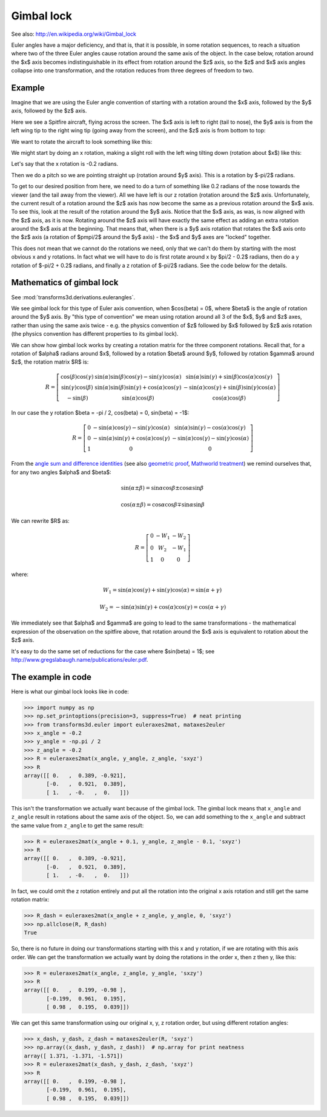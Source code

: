 .. _gimbal-lock:

###########
Gimbal lock
###########

See also: http://en.wikipedia.org/wiki/Gimbal_lock

Euler angles have a major deficiency, and that is, that it is possible,
in some rotation sequences, to reach a situation where two of the three
Euler angles cause rotation around the same axis of the object.  In the
case below, rotation around the $x$ axis becomes indistinguishable in
its effect from rotation around the $z$ axis, so the $z$ and $x$ axis
angles collapse into one transformation, and the rotation reduces from
three degrees of freedom to two.

*******
Example
*******

Imagine that we are using the Euler angle convention of starting with a
rotation around the $x$ axis, followed by the $y$ axis, followed by the
$z$ axis.

Here we see a Spitfire aircraft, flying across the screen.  The $x$ axis
is left to right (tail to nose), the $y$ axis is from the left wing tip
to the right wing tip (going away from the screen), and the $z$ axis is
from bottom to top:

.. image:: images/spitfire_0.png

We want to rotate the aircraft to look something like this:

.. image:: images/spitfire_hoped.png

We might start by doing an x rotation, making a slight roll with the left wing
tilting down (rotation about $x$) like this:

.. image:: images/spitfire_x.png

Let's say that the x rotation is -0.2 radians.

Then we do a pitch so we are pointing straight up (rotation around $y$ axis).
This is a rotation by $-\pi/2$ radians.

.. image:: images/spitfire_y.png

To get to our desired position from here, we need to do a turn of something
like 0.2 radians of the nose towards the viewer (and the tail away from the
viewer).  All we have left is our z rotation (rotation around the $z$ axis.
Unfortunately, the current result of a rotation around the $z$ axis has now
become the same as a previous rotation around the $x$ axis.  To see this, look
at the result of the rotation around the $y$ axis.  Notice that the $x$ axis,
as was, is now aligned with the $z$ axis, as it is now.  Rotating around the
$z$ axis will have exactly the same effect as adding an extra rotation around
the $x$ axis at the beginning.  That means that, when there is a $y$ axis
rotation that rotates the $x$ axis onto the $z$ axis (a rotation of $\pm\pi/2$
around the $y$ axis) - the $x$ and $y$ axes are "locked" together.

This does not mean that we cannot do the rotations we need, only that we can't
do them by starting with the most obvious x and y rotations.  In fact what we
will have to do is first rotate around x by $\pi/2 - 0.2$ radians, then do
a y rotation of $-\pi/2 + 0.2$ radians, and finally a z rotation of $-\pi/2$
radians.  See the code below for the details.

**************************
Mathematics of gimbal lock
**************************

See :mod:`transforms3d.derivations.eulerangles`.

We see gimbal lock for this type of Euler axis convention, when
$\cos(\beta) = 0$, where $\beta$ is the angle of rotation around the $y$
axis.  By "this type of convention" we mean using rotation around all 3
of the $x$, $y$ and $z$ axes, rather than using the same axis twice -
e.g. the physics convention of $z$ followed by $x$ followed by $z$ axis
rotation (the physics convention has different properties to its gimbal
lock).

We can show how gimbal lock works by creating a rotation matrix for the
three component rotations. Recall that, for a rotation of $\alpha$
radians around $x$, followed by a rotation $\beta$ around $y$, followed
by rotation $\gamma$ around $z$, the rotation matrix $R$ is:

.. math::

    R = \left[\begin{matrix}\cos{\left (\beta \right )} \cos{\left (\gamma \right )} & \sin{\left (\alpha \right )} \sin{\left (\beta \right )} \cos{\left (\gamma \right )} - \sin{\left (\gamma \right )} \cos{\left (\alpha \right )} & \sin{\left (\alpha \right )} \sin{\left (\gamma \right )} + \sin{\left (\beta \right )} \cos{\left (\alpha \right )} \cos{\left (\gamma \right )}\\\sin{\left (\gamma \right )} \cos{\left (\beta \right )} & \sin{\left (\alpha \right )} \sin{\left (\beta \right )} \sin{\left (\gamma \right )} + \cos{\left (\alpha \right )} \cos{\left (\gamma \right )} & - \sin{\left (\alpha \right )} \cos{\left (\gamma \right )} + \sin{\left (\beta \right )} \sin{\left (\gamma \right )} \cos{\left (\alpha \right )}\\- \sin{\left (\beta \right )} & \sin{\left (\alpha \right )} \cos{\left (\beta \right )} & \cos{\left (\alpha \right )} \cos{\left (\beta \right )}\end{matrix}\right]

In our case the y rotation $\beta = -\pi / 2, \cos(\beta) = 0, \sin(\beta) =
-1$:

.. math::

    R = \left[\begin{matrix}0 & - \sin{\left (\alpha \right )} \cos{\left (\gamma \right )} - \sin{\left (\gamma \right )} \cos{\left (\alpha \right )} & \sin{\left (\alpha \right )} \sin{\left (\gamma \right )} - \cos{\left (\alpha \right )} \cos{\left (\gamma \right )}\\0 & - \sin{\left (\alpha \right )} \sin{\left (\gamma \right )} + \cos{\left (\alpha \right )} \cos{\left (\gamma \right )} & - \sin{\left (\alpha \right )} \cos{\left (\gamma \right )} - \sin{\left (\gamma \right )} \cos{\left (\alpha \right )}\\1 & 0 & 0\end{matrix}\right]

From the `angle sum and difference identities
<http://en.wikipedia.org/wiki/List_of_trigonometric_identities#Angle_sum_and_difference_identities>`_
(see also `geometric proof
<http://www.themathpage.com/atrig/sum-proof.htm>`_, `Mathworld treatment
<http://mathworld.wolfram.com/TrigonometricAdditionFormulas.html>`_) we
remind ourselves that, for any two angles $\alpha$ and $\beta$:

.. math::

   \sin(\alpha \pm \beta) = \sin \alpha \cos \beta \pm \cos \alpha \sin \beta \,

   \cos(\alpha \pm \beta) = \cos \alpha \cos \beta \mp \sin \alpha \sin \beta

We can rewrite $R$ as:

.. math::

    R = \left[\begin{matrix}0 & - W_{1} & - W_{2}\\0 & W_{2} & - W_{1}\\1 & 0 & 0\end{matrix}\right]

where:

.. math::

    W_1 = \sin{\left (\alpha \right )} \cos{\left (\gamma \right )} +
    \sin{\left (\gamma \right )} \cos{\left (\alpha \right )}
    = \sin(\alpha + \gamma) \,

    W_2 = - \sin{\left (\alpha \right )} \sin{\left (\gamma \right )} +
    \cos{\left (\alpha \right )} \cos{\left (\gamma \right )}
    = \cos(\alpha + \gamma)

We immediately see that $\alpha$ and $\gamma$ are going to lead to the same
transformations - the mathematical expression of the observation on the
spitfire above, that rotation around the $x$ axis is equivalent to rotation
about the $z$ axis.

It's easy to do the same set of reductions for the case where $\sin(\beta) =
1$; see http://www.gregslabaugh.name/publications/euler.pdf.

*******************
The example in code
*******************

Here is what our gimbal lock looks like in code:

>>> import numpy as np
>>> np.set_printoptions(precision=3, suppress=True)  # neat printing
>>> from transforms3d.euler import euleraxes2mat, mataxes2euler
>>> x_angle = -0.2
>>> y_angle = -np.pi / 2
>>> z_angle = -0.2
>>> R = euleraxes2mat(x_angle, y_angle, z_angle, 'sxyz')
>>> R
array([[ 0.   ,  0.389, -0.921],
       [-0.   ,  0.921,  0.389],
       [ 1.   , -0.   ,  0.   ]])

This isn't the transformation we actually want because of the gimbal lock.
The gimbal lock means that ``x_angle`` and ``z_angle`` result in rotations
about the same axis of the object.  So, we can add something to the
``x_angle`` and subtract the same value from ``z_angle`` to get the same
result:

>>> R = euleraxes2mat(x_angle + 0.1, y_angle, z_angle - 0.1, 'sxyz')
>>> R
array([[ 0.   ,  0.389, -0.921],
       [-0.   ,  0.921,  0.389],
       [ 1.   , -0.   ,  0.   ]])

In fact, we could omit the z rotation entirely and put all the rotation into
the original x axis rotation and still get the same rotation matrix:

>>> R_dash = euleraxes2mat(x_angle + z_angle, y_angle, 0, 'sxyz')
>>> np.allclose(R, R_dash)
True

So, there is no future in doing our transformations starting with this x and
y rotation, if we are rotating with this axis order.  We can get the
transformation we actually want by doing the rotations in the order x, then z
then y, like this:

>>> R = euleraxes2mat(x_angle, z_angle, y_angle, 'sxzy')
>>> R
array([[ 0.   ,  0.199, -0.98 ],
       [-0.199,  0.961,  0.195],
       [ 0.98 ,  0.195,  0.039]])

We can get this same transformation using our original x, y, z rotation order,
but using different rotation angles:

>>> x_dash, y_dash, z_dash = mataxes2euler(R, 'sxyz')
>>> np.array((x_dash, y_dash, z_dash))  # np.array for print neatness
array([ 1.371, -1.371, -1.571])
>>> R = euleraxes2mat(x_dash, y_dash, z_dash, 'sxyz')
>>> R
array([[ 0.   ,  0.199, -0.98 ],
       [-0.199,  0.961,  0.195],
       [ 0.98 ,  0.195,  0.039]])
